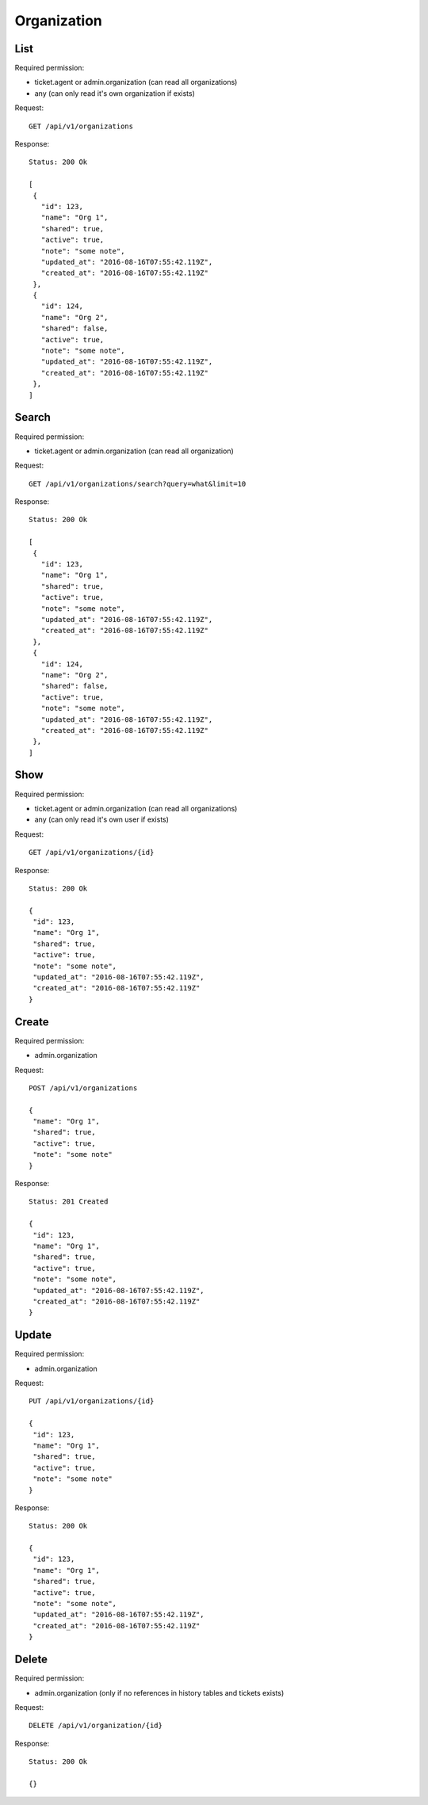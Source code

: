 Organization
************

List
====

Required permission:

* ticket.agent or admin.organization (can read all organizations)
* any (can only read it's own organization if exists)

Request::

 GET /api/v1/organizations

Response::

 Status: 200 Ok
 
 [
  {
    "id": 123,
    "name": "Org 1",
    "shared": true,
    "active": true,
    "note": "some note",
    "updated_at": "2016-08-16T07:55:42.119Z",
    "created_at": "2016-08-16T07:55:42.119Z"
  },
  {
    "id": 124,
    "name": "Org 2",
    "shared": false,
    "active": true,
    "note": "some note",
    "updated_at": "2016-08-16T07:55:42.119Z",
    "created_at": "2016-08-16T07:55:42.119Z"
  },
 ]


Search
======

Required permission:

* ticket.agent or admin.organization (can read all organization)

Request::

 GET /api/v1/organizations/search?query=what&limit=10

Response::

 Status: 200 Ok
 
 [
  {
    "id": 123,
    "name": "Org 1",
    "shared": true,
    "active": true,
    "note": "some note",
    "updated_at": "2016-08-16T07:55:42.119Z",
    "created_at": "2016-08-16T07:55:42.119Z"
  },
  {
    "id": 124,
    "name": "Org 2",
    "shared": false,
    "active": true,
    "note": "some note",
    "updated_at": "2016-08-16T07:55:42.119Z",
    "created_at": "2016-08-16T07:55:42.119Z"
  },
 ]



Show
====

Required permission:

* ticket.agent or admin.organization (can read all organizations)
* any (can only read it's own user if exists)

Request::

 GET /api/v1/organizations/{id}

Response::

 Status: 200 Ok
 
 {
  "id": 123,
  "name": "Org 1",
  "shared": true,
  "active": true,
  "note": "some note",
  "updated_at": "2016-08-16T07:55:42.119Z",
  "created_at": "2016-08-16T07:55:42.119Z"
 }

Create
======

Required permission:

* admin.organization

Request::

 POST /api/v1/organizations
 
 {
  "name": "Org 1",
  "shared": true,
  "active": true,
  "note": "some note"
 }

Response::

 Status: 201 Created
 
 {
  "id": 123,
  "name": "Org 1",
  "shared": true,
  "active": true,
  "note": "some note",
  "updated_at": "2016-08-16T07:55:42.119Z",
  "created_at": "2016-08-16T07:55:42.119Z"
 }


Update
======

Required permission:

* admin.organization

Request::

 PUT /api/v1/organizations/{id}
 
 {
  "id": 123,
  "name": "Org 1",
  "shared": true,
  "active": true,
  "note": "some note"
 }

Response::

 Status: 200 Ok
 
 {
  "id": 123,
  "name": "Org 1",
  "shared": true,
  "active": true,
  "note": "some note",
  "updated_at": "2016-08-16T07:55:42.119Z",
  "created_at": "2016-08-16T07:55:42.119Z"
 }

Delete
======

Required permission:

* admin.organization (only if no references in history tables and tickets exists)

Request::

 DELETE /api/v1/organization/{id}


Response::

 Status: 200 Ok
 
 {}

